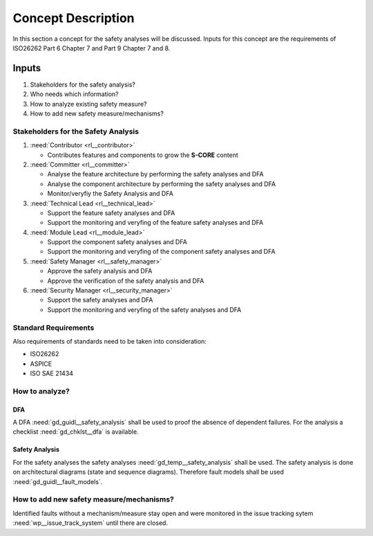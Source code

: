 ..
   # *******************************************************************************
   # Copyright (c) 2025 Contributors to the Eclipse Foundation
   #
   # See the NOTICE file(s) distributed with this work for additional
   # information regarding copyright ownership.
   #
   # This program and the accompanying materials are made available under the
   # terms of the Apache License Version 2.0 which is available at
   # https://www.apache.org/licenses/LICENSE-2.0
   #
   # SPDX-License-Identifier: Apache-2.0
   # *******************************************************************************

Concept Description
###################

.. doc_concept:: Safety Analysis Concept
   :id: doc_concept__safety__analysis
   :status: valid
   :tags: safety_analysis

In this section a concept for the safety analyses will be discussed. Inputs for this concept are the requirements of ISO26262 Part 6 Chapter 7 and Part 9 Chapter 7 and 8.

Inputs
******

#. Stakeholders for the safety analysis?
#. Who needs which information?
#. How to analyze existing safety measure?
#. How to add new safety measure/mechanisms?

Stakeholders for the Safety Analysis
====================================

#. :need:`Contributor <rl__contributor>`

   * Contributes features and components to grow the **S-CORE** content

#. :need:`Committer <rl__committer>`

   * Analyse the feature architecture by performing the safety analyses and DFA
   * Analyse the component architecture by performing the safety analyses and DFA
   * Monitor/veryfiy the Safety Analysis and DFA

#. :need:`Technical Lead <rl__technical_lead>`

   * Support the feature safety analyses and DFA
   * Support the monitoring and veryfing of the feature safety analyses and DFA

#. :need:`Module Lead <rl__module_lead>`

   * Support the component safety analyses and DFA
   * Support the monitoring and veryfing of the component safety analyses and DFA

#. :need:`Safety Manager <rl__safety_manager>`

   * Approve the safety analysis and DFA
   * Approve the verification of the safety analysis and DFA

#. :need:`Security Manager <rl__security_manager>`

   * Support the safety analyses and DFA
   * Support the monitoring and veryfing of the safety analyses and DFA


Standard Requirements
=====================

Also requirements of standards need to be taken into consideration:

* ISO26262
* ASPICE
* ISO SAE 21434

How to analyze?
===============

DFA
^^^

A DFA :need:`gd_guidl__safety_analysis` shall be used to proof the absence of dependent failures. For the analysis a checklist
:need:`gd_chklst__dfa` is available.

Safety Analysis
^^^^^^^^^^^^^^^

For the safety analyses the safety analyses :need:`gd_temp__safety_analysis` shall be used. The safety analysis
is done on architectural diagrams (state and sequence diagrams). Therefore fault models shall be used
:need:`gd_guidl__fault_models`.

How to add new safety measure/mechanisms?
=========================================

Identified faults without a mechanism/measure stay open and were monitored in
the issue tracking sytem :need:`wp__issue_track_system` until there are closed.
